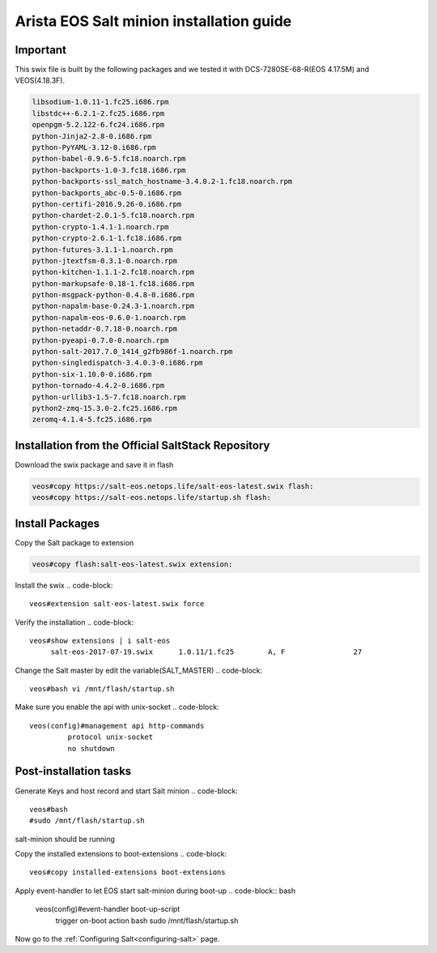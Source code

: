 
=========================================
Arista EOS Salt minion installation guide
=========================================

Important
=========

This swix file is built by the following packages and we tested it with DCS-7280SE-68-R(EOS 4.17.5M) and VEOS(4.18.3F).

.. code-block::

      libsodium-1.0.11-1.fc25.i686.rpm
      libstdc++-6.2.1-2.fc25.i686.rpm
      openpgm-5.2.122-6.fc24.i686.rpm
      python-Jinja2-2.8-0.i686.rpm
      python-PyYAML-3.12-0.i686.rpm
      python-babel-0.9.6-5.fc18.noarch.rpm
      python-backports-1.0-3.fc18.i686.rpm
      python-backports-ssl_match_hostname-3.4.0.2-1.fc18.noarch.rpm
      python-backports_abc-0.5-0.i686.rpm
      python-certifi-2016.9.26-0.i686.rpm
      python-chardet-2.0.1-5.fc18.noarch.rpm
      python-crypto-1.4.1-1.noarch.rpm
      python-crypto-2.6.1-1.fc18.i686.rpm
      python-futures-3.1.1-1.noarch.rpm
      python-jtextfsm-0.3.1-0.noarch.rpm
      python-kitchen-1.1.1-2.fc18.noarch.rpm
      python-markupsafe-0.18-1.fc18.i686.rpm
      python-msgpack-python-0.4.8-0.i686.rpm
      python-napalm-base-0.24.3-1.noarch.rpm
      python-napalm-eos-0.6.0-1.noarch.rpm
      python-netaddr-0.7.18-0.noarch.rpm
      python-pyeapi-0.7.0-0.noarch.rpm
      python-salt-2017.7.0_1414_g2fb986f-1.noarch.rpm
      python-singledispatch-3.4.0.3-0.i686.rpm
      python-six-1.10.0-0.i686.rpm
      python-tornado-4.4.2-0.i686.rpm
      python-urllib3-1.5-7.fc18.noarch.rpm
      python2-zmq-15.3.0-2.fc25.i686.rpm
      zeromq-4.1.4-5.fc25.i686.rpm


Installation from the Official SaltStack Repository
===================================================

Download the swix package and save it in flash 

.. code-block:: 

   veos#copy https://salt-eos.netops.life/salt-eos-latest.swix flash:
   veos#copy https://salt-eos.netops.life/startup.sh flash:

Install Packages
================


Copy the Salt package to extension

.. code-block::

   veos#copy flash:salt-eos-latest.swix extension:

Install the swix
.. code-block::

   veos#extension salt-eos-latest.swix force

Verify the installation
.. code-block::

    veos#show extensions | i salt-eos      
         salt-eos-2017-07-19.swix      1.0.11/1.fc25        A, F                27   

Change the Salt master by edit the variable(SALT_MASTER)
.. code-block::

    veos#bash vi /mnt/flash/startup.sh

Make sure you enable the api with unix-socket 
.. code-block:: 

    veos(config)#management api http-commands
             protocol unix-socket
             no shutdown


Post-installation tasks
=======================
Generate Keys and host record and start Salt minion
.. code-block:: 

   veos#bash 
   #sudo /mnt/flash/startup.sh

salt-minion should be running

Copy the installed extensions to boot-extensions
.. code-block:: 

   veos#copy installed-extensions boot-extensions 

Apply event-handler to let EOS start salt-minion during boot-up 
.. code-block:: bash

   veos(config)#event-handler boot-up-script       
      trigger on-boot                 
      action bash sudo /mnt/flash/startup.sh

Now go to the :ref:`Configuring Salt<configuring-salt>` page.

